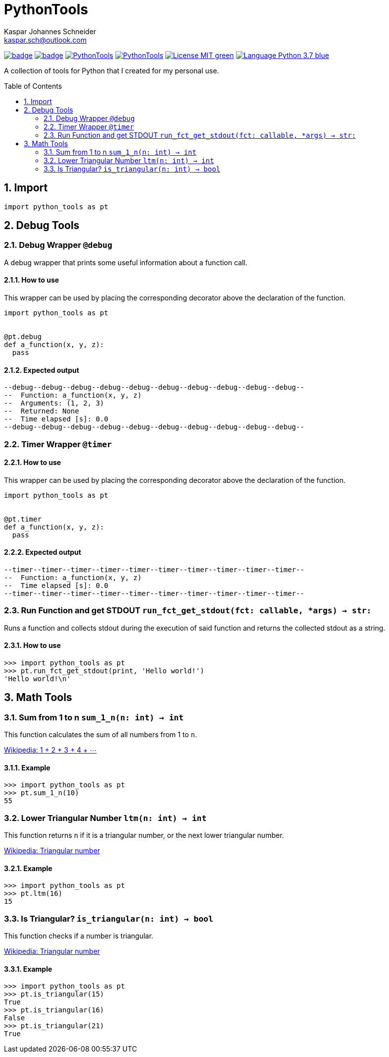 = PythonTools
Kaspar Johannes Schneider <kaspar.sch@outlook.com>
:description: A collection of tools for Python that I created for my personal use.
:setanchors:
:toc: macro
:toclevels: 2
:sectnums:

image:https://github.com/KasparJohannesSchneider/PythonTools/actions/workflows/main.yml/badge.svg[link=https://github.com/KasparJohannesSchneider/PythonTools/actions/workflows/main.yml]
image:https://codecov.io/gh/KasparJohannesSchneider/PythonTools/branch/main/graph/badge.svg?token=262M3tABG3[link=https://codecov.io/gh/KasparJohannesSchneider/PythonTools]
image:https://img.shields.io/lgtm/grade/python/g/KasparJohannesSchneider/PythonTools.svg?logo=lgtm&logoWidth=18[link=https://lgtm.com/projects/g/KasparJohannesSchneider/PythonTools/alerts]
image:https://img.shields.io/lgtm/alerts/g/KasparJohannesSchneider/PythonTools.svg?logo=lgtm&logoWidth=18[link=https://lgtm.com/projects/g/KasparJohannesSchneider/PythonTools/alerts]
image:https://img.shields.io/badge/License-MIT-green.svg[link=https://github.com/KasparJohannesSchneider/PythonTools/blob/main/LICENSE]
image:https://img.shields.io/badge/Language-Python_3.7-blue.svg[link=https://www.python.org/]

A collection of tools for Python that I created for my personal use.

toc::[]



== Import
[source, python]
----
import python_tools as pt
----

== Debug Tools

=== Debug Wrapper `@debug`
A debug wrapper that prints some useful information about a function call.

==== How to use
This wrapper can be used by placing the corresponding decorator above the declaration of the function.
[source, python]
----
import python_tools as pt


@pt.debug
def a_function(x, y, z):
  pass
----

==== Expected output
----
--debug--debug--debug--debug--debug--debug--debug--debug--debug--debug--
--  Function: a_function(x, y, z)
--  Arguments: (1, 2, 3)
--  Returned: None
--  Time elapsed [s]: 0.0
--debug--debug--debug--debug--debug--debug--debug--debug--debug--debug--
----

=== Timer Wrapper `@timer`
==== How to use
This wrapper can be used by placing the corresponding decorator above the declaration of the function.
[source,python]
----
import python_tools as pt


@pt.timer
def a_function(x, y, z):
  pass
----

==== Expected output

----
--timer--timer--timer--timer--timer--timer--timer--timer--timer--timer--
--  Function: a_function(x, y, z)
--  Time elapsed [s]: 0.0
--timer--timer--timer--timer--timer--timer--timer--timer--timer--timer--
----

=== Run Function and get STDOUT `run_fct_get_stdout(fct: callable, *args) -> str:`

Runs a function and collects stdout during the execution of said function and returns the collected stdout as a string.

==== How to use

[source,python]
----
>>> import python_tools as pt
>>> pt.run_fct_get_stdout(print, 'Hello world!')
'Hello world!\n'
----

== Math Tools

=== Sum from 1 to n `sum_1_n(n: int) -> int`
This function calculates the sum of all numbers from 1 to `n`.

https://en.wikipedia.org/wiki/1_%2B_2_%2B_3_%2B_4_%2B_%E2%8B%AF[Wikipedia: 1 + 2 + 3 + 4 + ⋯]

==== Example
[source,python]
----
>>> import python_tools as pt
>>> pt.sum_1_n(10)
55
----

=== Lower Triangular Number `ltm(n: int) -> int`
This function returns `n` if it is a triangular number, or the next lower triangular number.

https://en.wikipedia.org/wiki/Triangular_number[Wikipedia: Triangular number
]

==== Example
[source, python]
----
>>> import python_tools as pt
>>> pt.ltm(16)
15
----

=== Is Triangular? `is_triangular(n: int) -> bool`
This function checks if a number is triangular.

https://en.wikipedia.org/wiki/Triangular_number[Wikipedia: Triangular number
]

==== Example
[source, python]
----
>>> import python_tools as pt
>>> pt.is_triangular(15)
True
>>> pt.is_triangular(16)
False
>>> pt.is_triangular(21)
True
----

